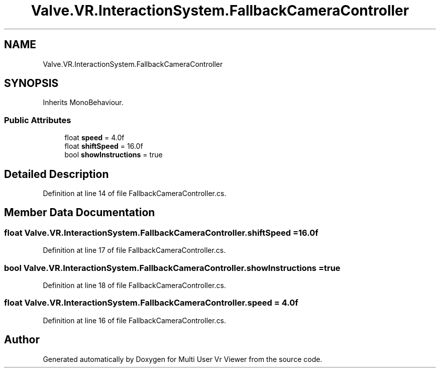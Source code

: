 .TH "Valve.VR.InteractionSystem.FallbackCameraController" 3 "Sat Jul 20 2019" "Version https://github.com/Saurabhbagh/Multi-User-VR-Viewer--10th-July/" "Multi User Vr Viewer" \" -*- nroff -*-
.ad l
.nh
.SH NAME
Valve.VR.InteractionSystem.FallbackCameraController
.SH SYNOPSIS
.br
.PP
.PP
Inherits MonoBehaviour\&.
.SS "Public Attributes"

.in +1c
.ti -1c
.RI "float \fBspeed\fP = 4\&.0f"
.br
.ti -1c
.RI "float \fBshiftSpeed\fP = 16\&.0f"
.br
.ti -1c
.RI "bool \fBshowInstructions\fP = true"
.br
.in -1c
.SH "Detailed Description"
.PP 
Definition at line 14 of file FallbackCameraController\&.cs\&.
.SH "Member Data Documentation"
.PP 
.SS "float Valve\&.VR\&.InteractionSystem\&.FallbackCameraController\&.shiftSpeed = 16\&.0f"

.PP
Definition at line 17 of file FallbackCameraController\&.cs\&.
.SS "bool Valve\&.VR\&.InteractionSystem\&.FallbackCameraController\&.showInstructions = true"

.PP
Definition at line 18 of file FallbackCameraController\&.cs\&.
.SS "float Valve\&.VR\&.InteractionSystem\&.FallbackCameraController\&.speed = 4\&.0f"

.PP
Definition at line 16 of file FallbackCameraController\&.cs\&.

.SH "Author"
.PP 
Generated automatically by Doxygen for Multi User Vr Viewer from the source code\&.
